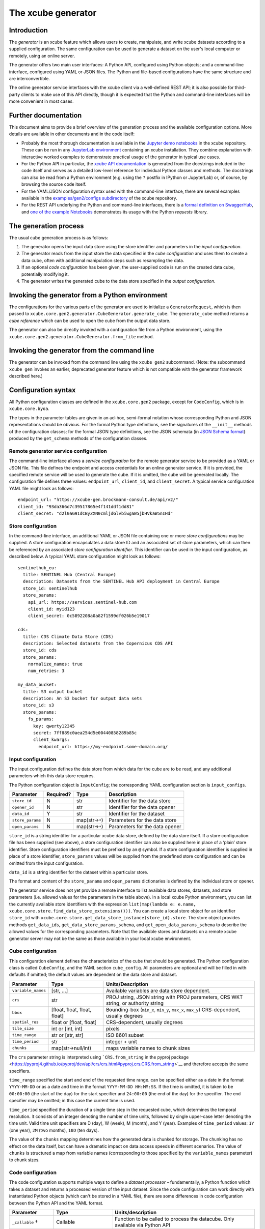 The xcube generator
===================

Introduction
------------

The *generator* is an xcube feature which allows users to create,
manipulate, and write xcube datasets according to a supplied
configuration. The same configuration can be used to generate a dataset
on the user's local computer or remotely, using an online server.

The generator offers two main user interfaces: A Python API, configured
using Python objects; and a command-line interface, configured using
YAML or JSON files. The Python and file-based configurations have the
same structure and are interconvertible.

The online generator service interfaces with the xcube client via a
well-defined REST API; it is also possible for third-party clients to
make use of this API directly, though it is expected that the Python and
command-line interfaces will be more convenient in most cases.

Further documentation
---------------------

This document aims to provide a brief overview of the generation process
and the available configuration options. More details are available in
other documents and in the code itself:

* Probably the most thorough documentation is available in the `Jupyter
  demo
  notebooks <https://github.com/dcs4cop/xcube/tree/master/examples/notebooks/generators>`__
  in the xcube repository. These can be run in any `JupyterLab
  environment <https://jupyterlab.readthedocs.io/en/latest/>`__
  containing an xcube installation. They combine explanation with
  interactive worked examples to demonstrate practical usage of the
  generator in typical use cases.

* For the Python API in particular, the `xcube API
  documentation <https://xcube.readthedocs.io/en/latest/api.html#>`__
  is generated from the docstrings included in the code itself and
  serves as a detailed low-level reference for individual Python
  classes and methods. The docstrings can also be read from a Python
  environment (e.g. using the ``?`` postfix in IPython or JupyterLab)
  or, of course, by browsing the source code itself.

* For the YAML/JSON configuration syntax used with the command-line
  interface, there are several examples available in the
  `examples/gen2/configs
  subdirectory <https://github.com/dcs4cop/xcube/tree/master/examples/gen2/configs>`__
  of the xcube repository.

* For the REST API underlying the Python and command-line interfaces,
  there is a `formal definition on
  SwaggerHub <https://app.swaggerhub.com/apis/bcdev/xcube-generator_api/>`__, and
  `one of the example
  Notebooks <https://github.com/dcs4cop/xcube/tree/master/examples/notebooks/generators/5_rest_api.ipynb>`__
  demonstrates its usage with the Python `requests` library.

The generation process
----------------------

The usual cube generation process is as follows:

1. The generator opens the input data store using the store identifier
   and parameters in the *input configuration*.

2. The generator reads from the input store the data specified in the
   *cube configuration* and uses them to create a data cube, often with
   additional manipulation steps such as resampling the data.

3. If an optional *code configuration* has been given, the user-supplied
   code is run on the created data cube, potentially modifying it.

4. The generator writes the generated cube to the data store specified
   in the *output configuration*.

Invoking the generator from a Python environment
------------------------------------------------

The configurations for the various parts of the generator are used to
initialize a ``GeneratorRequest``, which is then passed to
``xcube.core.gen2.generator.CubeGenerator.generate_cube``. The
``generate_cube`` method returns a *cube reference* which can be used to
open the cube from the output data store.

The generator can also be directly invoked with a configuration file
from a Python environment, using the
``xcube.core.gen2.generator.CubeGenerator.from_file`` method.

Invoking the generator from the command line
--------------------------------------------

The generator can be invoked from the command line using the
``xcube gen2`` subcommand. (Note: the subcommand ``xcube gen`` invokes
an earlier, deprecated generator feature which is not compatible with
the generator framework described here.)

Configuration syntax
--------------------

All Python configuration classes are defined in the ``xcube.core.gen2``
package, except for ``CodeConfig``, which is in ``xcube.core.byoa``.

The types in the parameter tables are given in an ad-hoc, semi-formal
notation whose corresponding Python and JSON representations should be
obvious. For the formal Python type definitions, see the signatures of
the ``__init__`` methods of the configuration classes; for the formal
JSON type definitions, see the JSON schemata (in `JSON Schema
format <https://json-schema.org/>`__) produced by the ``get_schema``
methods of the configuration classes.

Remote generator service configuration
~~~~~~~~~~~~~~~~~~~~~~~~~~~~~~~~~~~~~~

The command-line interface allows a *service configuration* for the
remote generator service to be provided as a YAML or JSON file. This
file defines the endpoint and access credentials for an online generator
service. If it is provided, the specified remote service will be used to
generate the cube. If it is omitted, the cube will be generated locally.
The configuration file defines three values: ``endpoint_url``,
``client_id``, and ``client_secret``. A typical service configuration
YAML file might look as follows:

::

   endpoint_url: "https://xcube-gen.brockmann-consult.de/api/v2/"
   client_id: "93da366d7c39517865e4f141ddf1dd81"
   client_secret: "d2l0aG91dCByZXN0cmljdGlvbiwgaW5jbHVkaW5nIHd"

Store configuration
~~~~~~~~~~~~~~~~~~~

In the command-line interface, an additional YAML or JSON file
containing one or more *store configurations* may be supplied. A store
configuration encapsulates a data store ID and an associated set of
store parameters, which can then be referenced by an associated *store
configuration identifier*. This identifier can be used in the input
configuration, as described below. A typical YAML store configuration
might look as follows:

::

   sentinelhub_eu:
     title: SENTINEL Hub (Central Europe)
     description: Datasets from the SENTINEL Hub API deployment in Central Europe
     store_id: sentinelhub
     store_params:
       api_url: https://services.sentinel-hub.com
       client_id: myid123
       client_secret: 0c5892208a0a82f1599df026b5e19017

   cds:
     title: C3S Climate Data Store (CDS)
     description: Selected datasets from the Copernicus CDS API
     store_id: cds
     store_params:
       normalize_names: true
       num_retries: 3

   my_data_bucket:
     title: S3 output bucket
     description: An S3 bucket for output data sets
     store_id: s3
     store_params:
       fs_params:
         key: qwerty12345
         secret: 7ff889c0aea254d5e00440858289b85c
         client_kwargs:
           endpoint_url: https://my-endpoint.some-domain.org/

Input configuration
~~~~~~~~~~~~~~~~~~~

The input configuration defines the data store from which data for the
cube are to be read, and any additional parameters which this data store
requires.

The Python configuration object is ``InputConfig``; the corresponding
YAML configuration section is ``input_configs``.

+------------------+-----------+------------------+--------------------------------+
| Parameter        | Required? | Type             | Description                    |
+==================+===========+==================+================================+
| ``store_id``     | N         | str              | Identifier for the data store  |
+------------------+-----------+------------------+--------------------------------+
| ``opener_id``    | N         | str              | Identifier for the data opener |
+------------------+-----------+------------------+--------------------------------+
| ``data_id``      | Y         | str              | Identifier for the dataset     |
+------------------+-----------+------------------+--------------------------------+
| ``store_params`` | N         | map(str→\ ``*``) | Parameters for the data store  |
+------------------+-----------+------------------+--------------------------------+
| ``open_params``  | N         | map(str→\ ``*``) | Parameters for the data opener |
+------------------+-----------+------------------+--------------------------------+

``store_id`` is a string identifier for a particular xcube data store,
defined by the data store itself. If a store configuration file has been
supplied (see above), a store configuration identifier can also be
supplied here in place of a ‘plain’ store identifier. Store
configuration identifiers must be prefixed by an ``@`` symbol. If a
store configuration identifier is supplied in place of a store
identifier, ``store_params`` values will be supplied from the predefined
store configuration and can be omitted from the input configuration.

``data_id`` is a string identifier for the dataset within a particular
store.

The format and content of the ``store_params`` and ``open_params``
dictionaries is defined by the individual store or opener.

The generator service does not yet provide a remote interface to list
available data stores, datasets, and store parameters (i.e. allowed
values for the parameters in the table above). In a local xcube Python
environment, you can list the currently available store identifiers with
the expression
``list(map(lambda e: e.name, xcube.core.store.find_data_store_extensions()))``.
You can create a local store object for an identifier ``store_id`` with
``xcube.core.store.get_data_store_instance(store_id).store``. The store
object provides methods ``get_data_ids``,
``get_data_store_params_schema``, and ``get_open_data_params_schema`` to
describe the allowed values for the corresponding parameters. Note that
the available stores and datasets on a remote xcube generator server may
not be the same as those available in your local xcube environment.

Cube configuration
~~~~~~~~~~~~~~~~~~

This configuration element defines the characteristics of the cube that
should be generated. The Python configuration class is called
``CubeConfig``, and the YAML section ``cube_config``. All parameters are
optional and will be filled in with defaults if omitted; the default
values are dependent on the data store and dataset.

+--------------------+-----------------------+-----------------------+
| Parameter          | Type                  | Units/Description     |
+====================+=======================+=======================+
| ``variable_names`` | [str, …]              | Available variables   |
|                    |                       | are data store        |
|                    |                       | dependent.            |
+--------------------+-----------------------+-----------------------+
| ``crs``            | str                   | PROJ string, JSON     |
|                    |                       | string with PROJ      |
|                    |                       | parameters, CRS WKT   |
|                    |                       | string, or authority  |
|                    |                       | string                |
+--------------------+-----------------------+-----------------------+
| ``bbox``           | [float, float, float, | Bounding-box          |
|                    | float]                | (``min_x``,           |
|                    |                       | ``min_y``, ``max_x``, |
|                    |                       | ``max_y``)            |
|                    |                       | CRS-dependent,        |
|                    |                       | usually degrees       |
+--------------------+-----------------------+-----------------------+
| ``spatial_res``    | float or [float,      | CRS-dependent,        |
|                    | float]                | usually degrees       |
+--------------------+-----------------------+-----------------------+
| ``tile_size``      | int or [int, int]     | pixels                |
+--------------------+-----------------------+-----------------------+
| ``time_range``     | str or [str, str]     | ISO 8601 subset       |
+--------------------+-----------------------+-----------------------+
| ``time_period``    | str                   | integer + unit        |
+--------------------+-----------------------+-----------------------+
| ``chunks``         | map(str→null/int)     | maps variable names   |
|                    |                       | to chunk sizes        |
+--------------------+-----------------------+-----------------------+

The ``crs`` parameter string is interpreted using ```CRS.from_string``
in the pyproj
package <https://pyproj4.github.io/pyproj/dev/api/crs/crs.html#pyproj.crs.CRS.from_string>`__
and therefore accepts the same specifiers.

``time_range`` specified the start and end of the requested time range.
can be specified either as a date in the format ``YYYY-MM-DD`` or as a
date and time in the format ``YYYY-MM-DD HH:MM:SS``. If the time is
omitted, it is taken to be ``00:00:00`` (the start of the day) for the
start specifier and ``24:00:00`` (the end of the day) for the specifier.
The end specifier may be omitted; in this case the current time is used.

``time_period`` specified the duration of a single time step in the
requested cube, which determines the temporal resolution. It consists of
an integer denoting the number of time units, followed by single
upper-case letter denoting the time unit. Valid time unit specifiers are
D (day), W (week), M (month), and Y (year). Examples of ``time_period``
values: ``1Y`` (one year), ``2M`` (two months), ``10D`` (ten days).

The value of the ``chunks`` mapping determines how the generated data is
chunked for storage. The chunking has no effect on the data itself, but
can have a dramatic impact on data access speeds in different scenarios.
The value of ``chunks`` is structured a map from variable names
(corresponding to those specified by the ``variable_names`` parameter)
to chunk sizes.

Code configuration
~~~~~~~~~~~~~~~~~~

The code configuration supports multiple ways to define a *dataset
processor* – fundamentally, a Python function which takes a dataset and
returns a processed version of the input dataset. Since the code
configuration can work directly with instantiated Python objects (which
can't be stored in a YAML file), there are some differences in code
configuration between the Python API and the YAML format.

+----------------------+----------------------+----------------------+
| Parameter            | Type                 | Units/description    |
+======================+======================+======================+
| ``_callable`` †      | Callable             | Function to be       |
|                      |                      | called to process    |
|                      |                      | the datacube. Only   |
|                      |                      | available via Python |
|                      |                      | API                  |
+----------------------+----------------------+----------------------+
| ``callable_ref``     | str (non-empty)      | A reference to a     |
|                      |                      | Python class or      |
|                      |                      | function, in the     |
|                      |                      | format               |
|                      |                      | ``<module>:<         |
|                      |                      | function_or_class>`` |
+----------------------+----------------------+----------------------+
| ``callable_params``  | map(str→\ ``*``)     | Parameters to be     |
|                      |                      | passed to the        |
|                      |                      | specified callable   |
+----------------------+----------------------+----------------------+
| ``inline_code`` †    | str (non-empty)      | An inline snippet of |
|                      |                      | Python code          |
+----------------------+----------------------+----------------------+
| ``file_set`` †       | FileSet (Python) /   | A bundle of Python   |
|                      | map (YAML)           | modules or packages  |
|                      |                      | (see details below)  |
+----------------------+----------------------+----------------------+
| ``install_required`` | boolean              | If set, indicates    |
|                      |                      | that ``file_set``    |
|                      |                      | contains modules or  |
|                      |                      | packages to be       |
|                      |                      | installed.           |
+----------------------+----------------------+----------------------+

All parameters are optional (as is the entire code configuration
itself). The three parameters marked † are mutually exclusive: at most
one of them may be given.

``_callable`` provides the dataset processor directly and is only
available in the Python API. It must be either a function or a class.

-  If a function, it takes a ``Dataset`` and optional additional named
   parameters, and returns a ``Dataset``. Any additional parameters are
   supplied in the ``callable_params`` parameter of the code
   configuration.
-  If an object, it must implement a method ``process_dataset``, which
   is treated like the function described above, and may optionally
   implement a class method ``get_process_params_schema``, which returns
   a ``JsonObjectSchema`` describing the additional parameters. For
   convenience and clarity, the object may extend the abstract base
   class ``DatasetProcessor``, which declares both these methods.

``callable_ref`` is a string with the structure
``<module>:<function_or_class>``, and specifies the function or class to
call when ``inline_code`` or ``file_set`` is provided. The specified
function or class is handled like the ``_callable`` parameter described
above.

``callable_params`` specifies a dictionary of named parameters which are
passed to the processor function or method.

``inline_code`` is a string containing Python source code. If supplied,
it should contain the definition of a function or object as described
for the ``_callable`` parameter. The module and class identifiers for
the callable in the inline code snippet should be specified in
``callable_ref`` parameter.

``file_set`` specifies a set of files which should be read from an
`fsspec <https://filesystem-spec.readthedocs.io/>`__ file system and
which contain a definition of a dataset processor. As with
``inline_code``, the parameter ``callable_ref`` should also be supplied
to tell the generator which class or function in the file set is the
actual processor. The parameters of ``file_set`` are identical with
those of the constructor of the corresponding Python ``FileSet`` class,
and are as follows:

+--------------------+------------------+----------------------------+
| Parameter          | Type             | Description                |
+====================+==================+============================+
| ``path``           | str              | fsspec-compatible root     |
|                    |                  | path specifier             |
+--------------------+------------------+----------------------------+
| ``sub_path``       | str              | optional sub-path to       |
|                    |                  | append to main path        |
+--------------------+------------------+----------------------------+
| ``includes``       | [str]            | include files matching any |
|                    |                  | of these patterns          |
+--------------------+------------------+----------------------------+
| ``excludes``       | [str]            | exclude files matching any |
|                    |                  | of these patterns          |
+--------------------+------------------+----------------------------+
| ``storage_params`` | map(str→\ ``*``) | FS-specific parameters     |
|                    |                  | (passed to fsspec)         |
+--------------------+------------------+----------------------------+

Output configuration
~~~~~~~~~~~~~~~~~~~~

This configuration element determines where the generated cube should be
written to. The Python configuration class is called ``OutputConfig``,
and the YAML section ``output_config``.

+------------------+------------------+------------------------------+
| Parameter        | Type             | Units/description            |
+==================+==================+==============================+
| ``store_id``     | str              | Identifier of output store   |
+------------------+------------------+------------------------------+
| ``writer_id``    | str              | Identifier of data writer    |
+------------------+------------------+------------------------------+
| ``data_id``      | str              | Identifier under which to    |
|                  |                  | write the cube               |
+------------------+------------------+------------------------------+
| ``store_params`` | map(str→\ ``*``) | Store-dependent parameters   |
|                  |                  | for output store             |
+------------------+------------------+------------------------------+
| ``write_params`` | map(str→\ ``*``) | Writer-dependent parameters  |
|                  |                  | for output writer            |
+------------------+------------------+------------------------------+
| ``replace``      | bool             | If true, replace any         |
|                  |                  | existing data with the same  |
|                  |                  | identifier.                  |
+------------------+------------------+------------------------------+
